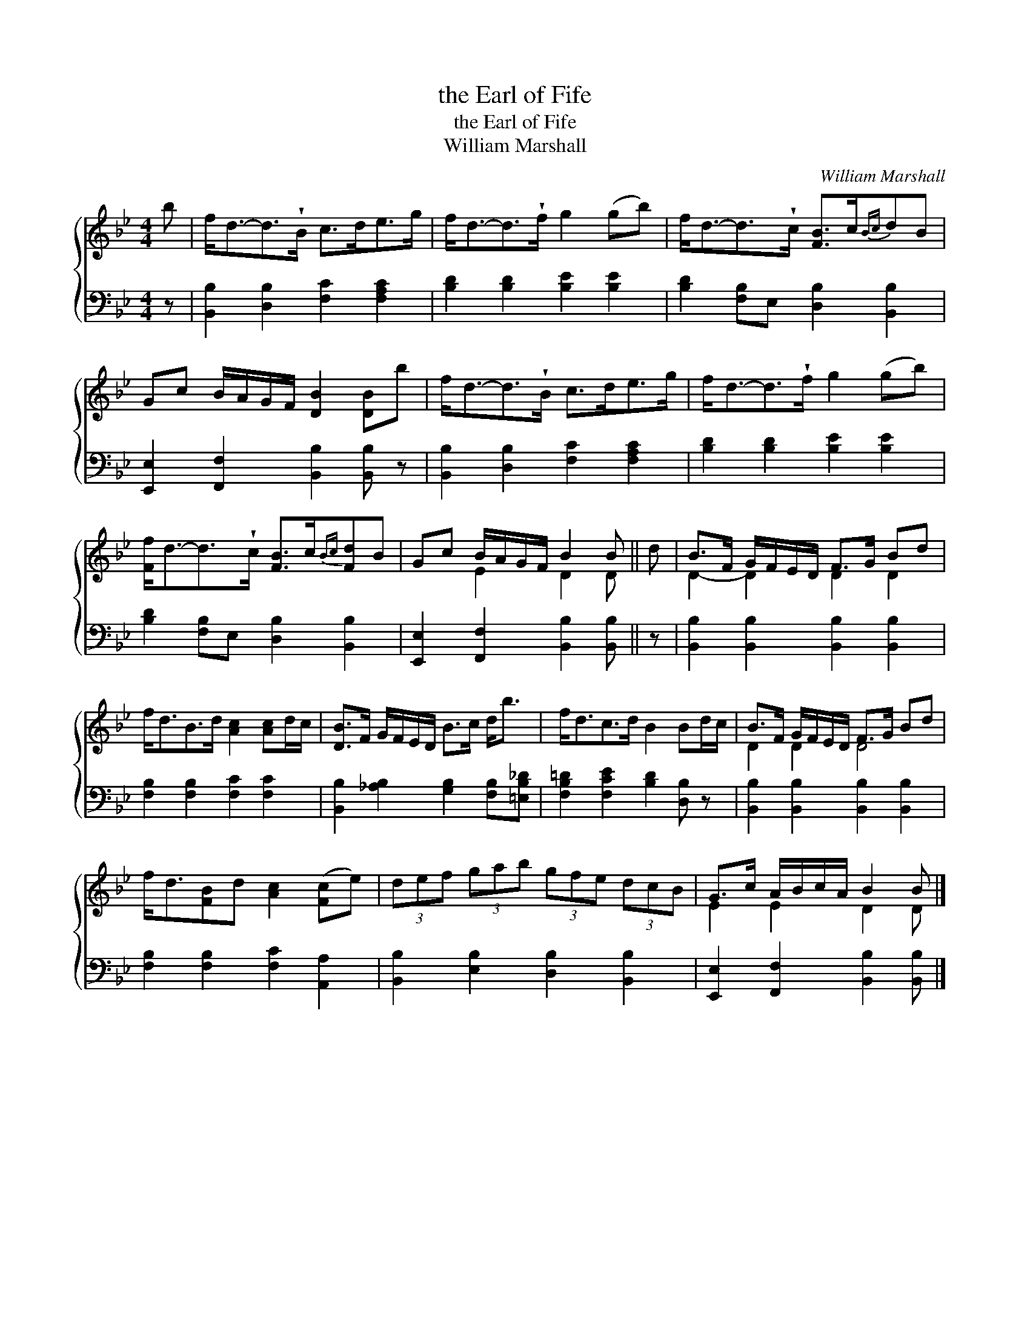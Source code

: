 X:1
T:the Earl of Fife
T:the Earl of Fife
T:William Marshall
C:William Marshall
%%score { ( 1 2 ) 3 }
L:1/8
M:4/4
K:Bb
V:1 treble 
V:2 treble 
V:3 bass 
V:1
 b | f<d-d>!wedge!B c>de>g | f<d-d>!wedge!f g2 (gb) | f<d-d>!wedge!c [FB]>c{Bc}dB | %4
 Gc B/A/G/F/ [DB]2 [DB]b | f<d-d>!wedge!B c>de>g | f<d-d>!wedge!f g2 (gb) | %7
 [Ff]<d-d>!wedge!c [FB]>c{Bc}[Fd]B | Gc B/A/G/F/ B2 B || d | B>F G/F/E/D/ F>G Bd | %11
 f<dB>d [Ac]2 [Ac]d/c/ | [DB]>F G/F/E/D/ B>c d<b | f<dc>d B2 Bd/c/ | B>F G/F/E/D/ F>G Bd | %15
 f<d[FB]d [Ac]2 ([Fc]e) | (3def (3gab (3gfe (3dcB | G>c A/B/c/A/ B2 B |] %18
V:2
 x | x8 | x8 | x8 | x8 | x8 | x8 | x8 | x2 E2 D2 D || x | D2- D2 D2 D2 | x8 | x8 | x8 | D2 D2 D4 | %15
 x8 | x8 | E2 E2 D2 D |] %18
V:3
 z | [B,,B,]2 [D,B,]2 [F,C]2 [F,A,C]2 | [B,D]2 [B,D]2 [B,E]2 [B,E]2 | %3
 [B,D]2 [F,B,]E, [D,B,]2 [B,,B,]2 | [E,,E,]2 [F,,F,]2 [B,,B,]2 [B,,B,] z | %5
 [B,,B,]2 [D,B,]2 [F,C]2 [F,A,C]2 | [B,D]2 [B,D]2 [B,E]2 [B,E]2 | %7
 [B,D]2 [F,B,]E, [D,B,]2 [B,,B,]2 | [E,,E,]2 [F,,F,]2 [B,,B,]2 [B,,B,] || z | %10
 [B,,B,]2 [B,,B,]2 [B,,B,]2 [B,,B,]2 | [F,B,]2 [F,B,]2 [F,C]2 [F,C]2 | %12
 [B,,B,]2 [_A,B,]2 [G,B,]2 [F,B,][=E,B,_D] | [F,B,=D]2 [F,CE]2 [B,D]2 [D,B,] z | %14
 [B,,B,]2 [B,,B,]2 [B,,B,]2 [B,,B,]2 | [F,B,]2 [F,B,]2 [F,C]2 [A,,A,]2 | %16
 [B,,B,]2 [E,B,]2 [D,B,]2 [B,,B,]2 | [E,,E,]2 [F,,F,]2 [B,,B,]2 [B,,B,] |] %18

